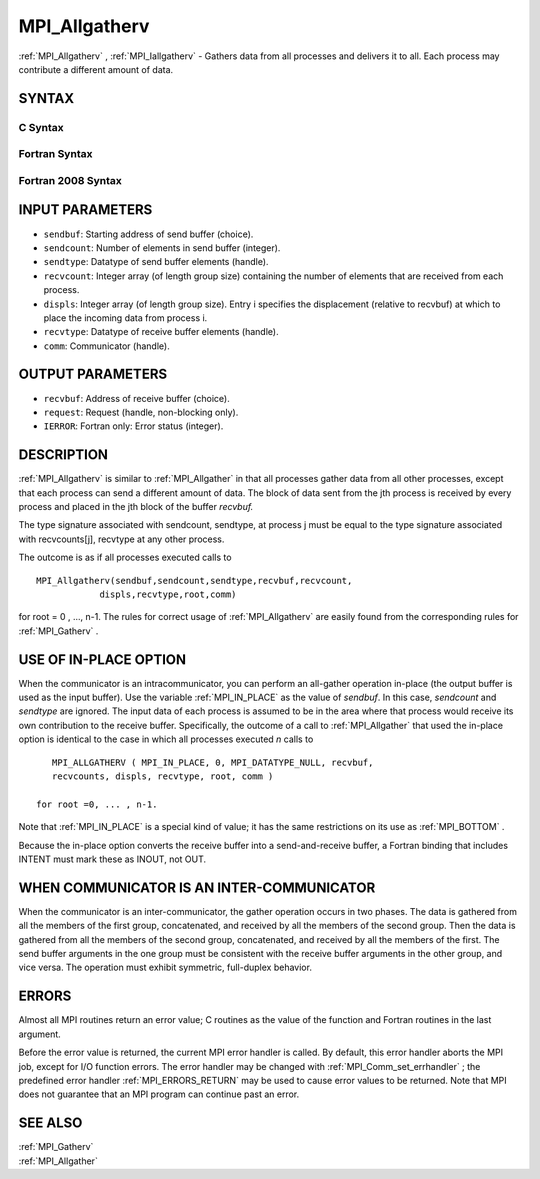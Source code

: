 .. _MPI_Allgatherv:

MPI_Allgatherv
~~~~~~~~~~~~~~

:ref:`MPI_Allgatherv` , :ref:`MPI_Iallgatherv`  - Gathers data from all processes
and delivers it to all. Each process may contribute a different amount
of data.

SYNTAX
======

C Syntax
--------

.. code-block:: c
   :linenos:

   #include <mpi.h>
   int MPI_Allgatherv(const void *sendbuf, int sendcount,
   	MPI_Datatype sendtype, void *recvbuf, const int recvcounts[],
   	const int displs[], MPI_Datatype recvtype, MPI_Comm comm)

   int MPI_Iallgatherv(const void *sendbuf, int sendcount,
   	MPI_Datatype sendtype, void *recvbuf, const int recvcounts[],
   	const int displs[], MPI_Datatype recvtype, MPI_Comm comm,
           MPI_Request *request)

Fortran Syntax
--------------

.. code-block:: fortran
   :linenos:

   USE MPI
   ! or the older form: INCLUDE 'mpif.h'
   MPI_ALLGATHERV(SENDBUF, SENDCOUNT, SENDTYPE, RECVBUF,
   		RECVCOUNT, DISPLS, RECVTYPE, COMM, IERROR)
   	<type>	SENDBUF(*), RECVBUF(*)
   	INTEGER	SENDCOUNT, SENDTYPE, RECVCOUNT(*)
   	INTEGER	DISPLS(*), RECVTYPE, COMM, IERROR

   MPI_IALLGATHERV(SENDBUF, SENDCOUNT, SENDTYPE, RECVBUF,
   		RECVCOUNT, DISPLS, RECVTYPE, COMM, REQUEST, IERROR)
   	<type>	SENDBUF(*), RECVBUF(*)
   	INTEGER	SENDCOUNT, SENDTYPE, RECVCOUNT(*),
   	INTEGER	DISPLS(*), RECVTYPE, COMM, REQUEST, IERROR

Fortran 2008 Syntax
-------------------

.. code-block:: fortran
   :linenos:

   USE mpi_f08
   MPI_Allgatherv(sendbuf, sendcount, sendtype, recvbuf, recvcounts, displs,
   		recvtype, comm, ierror)
   	TYPE(*), DIMENSION(..), INTENT(IN) :: sendbuf
   	TYPE(*), DIMENSION(..) :: recvbuf
   	INTEGER, INTENT(IN) :: sendcount, recvcounts(*), displs(*)
   	TYPE(MPI_Datatype), INTENT(IN) :: sendtype, recvtype
   	TYPE(MPI_Comm), INTENT(IN) :: comm
   	INTEGER, OPTIONAL, INTENT(OUT) :: ierror

   MPI_Iallgatherv(sendbuf, sendcount, sendtype, recvbuf, recvcounts, displs,
   		recvtype, comm, request, ierror)
   	TYPE(*), DIMENSION(..), INTENT(IN), ASYNCHRONOUS :: sendbuf
   	TYPE(*), DIMENSION(..), ASYNCHRONOUS :: recvbuf
   	INTEGER, INTENT(IN) :: sendcount
   	INTEGER, INTENT(IN), ASYNCHRONOUS :: recvcounts(*), displs(*)
   	TYPE(MPI_Datatype), INTENT(IN) :: sendtype, recvtype
   	TYPE(MPI_Comm), INTENT(IN) :: comm
   	TYPE(MPI_Request), INTENT(OUT) :: request
   	INTEGER, OPTIONAL, INTENT(OUT) :: ierror

INPUT PARAMETERS
================

* ``sendbuf``: Starting address of send buffer (choice). 

* ``sendcount``: Number of elements in send buffer (integer). 

* ``sendtype``: Datatype of send buffer elements (handle). 

* ``recvcount``: Integer array (of length group size) containing the number of elements that are received from each process. 

* ``displs``: Integer array (of length group size). Entry i specifies the displacement (relative to recvbuf) at which to place the incoming data from process i. 

* ``recvtype``: Datatype of receive buffer elements (handle). 

* ``comm``: Communicator (handle). 

OUTPUT PARAMETERS
=================

* ``recvbuf``: Address of receive buffer (choice). 

* ``request``: Request (handle, non-blocking only). 

* ``IERROR``: Fortran only: Error status (integer). 

DESCRIPTION
===========

:ref:`MPI_Allgatherv`  is similar to :ref:`MPI_Allgather`  in that all processes gather
data from all other processes, except that each process can send a
different amount of data. The block of data sent from the jth process is
received by every process and placed in the jth block of the buffer
*recvbuf.*

The type signature associated with sendcount, sendtype, at process j
must be equal to the type signature associated with recvcounts[j],
recvtype at any other process.

The outcome is as if all processes executed calls to

::

   MPI_Allgatherv(sendbuf,sendcount,sendtype,recvbuf,recvcount,
               displs,recvtype,root,comm)

for root = 0 , ..., n-1. The rules for correct usage of :ref:`MPI_Allgatherv` 
are easily found from the corresponding rules for :ref:`MPI_Gatherv` .

USE OF IN-PLACE OPTION
======================

When the communicator is an intracommunicator, you can perform an
all-gather operation in-place (the output buffer is used as the input
buffer). Use the variable :ref:`MPI_IN_PLACE`  as the value of *sendbuf*. In
this case, *sendcount* and *sendtype* are ignored. The input data of
each process is assumed to be in the area where that process would
receive its own contribution to the receive buffer. Specifically, the
outcome of a call to :ref:`MPI_Allgather`  that used the in-place option is
identical to the case in which all processes executed *n* calls to

::

      MPI_ALLGATHERV ( MPI_IN_PLACE, 0, MPI_DATATYPE_NULL, recvbuf,
      recvcounts, displs, recvtype, root, comm )

   for root =0, ... , n-1.

Note that :ref:`MPI_IN_PLACE`  is a special kind of value; it has the same
restrictions on its use as :ref:`MPI_BOTTOM` .

Because the in-place option converts the receive buffer into a
send-and-receive buffer, a Fortran binding that includes INTENT must
mark these as INOUT, not OUT.

WHEN COMMUNICATOR IS AN INTER-COMMUNICATOR
==========================================

When the communicator is an inter-communicator, the gather operation
occurs in two phases. The data is gathered from all the members of the
first group, concatenated, and received by all the members of the second
group. Then the data is gathered from all the members of the second
group, concatenated, and received by all the members of the first. The
send buffer arguments in the one group must be consistent with the
receive buffer arguments in the other group, and vice versa. The
operation must exhibit symmetric, full-duplex behavior.

ERRORS
======

Almost all MPI routines return an error value; C routines as the value
of the function and Fortran routines in the last argument.

Before the error value is returned, the current MPI error handler is
called. By default, this error handler aborts the MPI job, except for
I/O function errors. The error handler may be changed with
:ref:`MPI_Comm_set_errhandler` ; the predefined error handler :ref:`MPI_ERRORS_RETURN` 
may be used to cause error values to be returned. Note that MPI does not
guarantee that an MPI program can continue past an error.

SEE ALSO
========

| :ref:`MPI_Gatherv` 
| :ref:`MPI_Allgather` 

.. seealso:: :ref:`MPI_Iallgatherv` :ref:`MPI_Allgather` :ref:`MPI_Gatherv` :ref:`MPI_Comm_set_errhandler`
